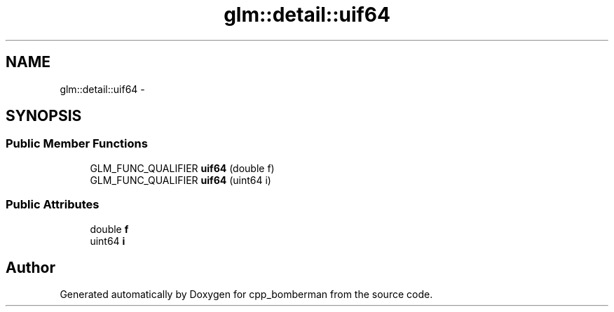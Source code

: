 .TH "glm::detail::uif64" 3 "Sun Jun 7 2015" "Version 0.42" "cpp_bomberman" \" -*- nroff -*-
.ad l
.nh
.SH NAME
glm::detail::uif64 \- 
.SH SYNOPSIS
.br
.PP
.SS "Public Member Functions"

.in +1c
.ti -1c
.RI "GLM_FUNC_QUALIFIER \fBuif64\fP (double f)"
.br
.ti -1c
.RI "GLM_FUNC_QUALIFIER \fBuif64\fP (uint64 i)"
.br
.in -1c
.SS "Public Attributes"

.in +1c
.ti -1c
.RI "double \fBf\fP"
.br
.ti -1c
.RI "uint64 \fBi\fP"
.br
.in -1c

.SH "Author"
.PP 
Generated automatically by Doxygen for cpp_bomberman from the source code\&.

